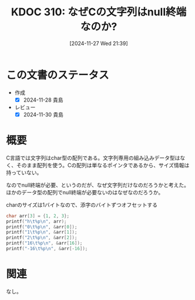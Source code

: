 :properties:
:ID: 20241127T213905
:mtime:    20241130215707
:ctime:    20241127213920
:end:
#+title:      KDOC 310: なぜCの文字列はnull終端なのか?
#+date:       [2024-11-27 Wed 21:39]
#+filetags:   :permanent:
#+identifier: 20241127T213905

* この文書のステータス
- 作成
  - [X] 2024-11-28 貴島
- レビュー
  - [X] 2024-11-30 貴島

* 概要
C言語では文字列はchar型の配列である。文字列専用の組み込みデータ型はなく、そのまま配列を使う。Cの配列は単なるポインタであるから、サイズ情報は持っていない。

なのでnull終端が必要、というのだが、なぜ文字列だけなのだろうかと考えた。ほかのデータ型の配列でnull終端が必要ないのはなぜなのだろうか。

#+caption: charのサイズは1バイトなので、添字のバイトずつオフセットする
#+begin_src C
  char arr[3] = {1, 2, 3};
  printf("h\t%p\n", arr);
  printf("0\t%p\n", &arr[0]);
  printf("1\t%p\n", &arr[1]);
  printf("2\t%p\n", &arr[2]);
  printf("16\t%p\n", &arr[16]);
  printf("-16\t%p\n", &arr[-16]);
#+end_src

#+RESULTS:
#+begin_src
h	0x7ffdc766b455
0	0x7ffdc766b455
1	0x7ffdc766b456
2	0x7ffdc766b457
16	0x7ffdc766b465
-16	0x7ffdc766b445
#+end_src

* 関連
なし。
